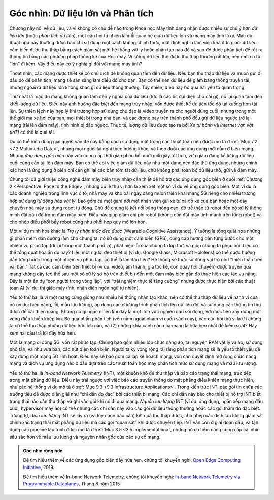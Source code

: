 Góc nhìn: Dữ liệu lớn và Phân tích
==================================

Chương này nói về dữ liệu, và vì không có chủ đề nào trong Khoa học Máy tính đang nhận được nhiều sự chú ý hơn *dữ liệu lớn* (hoặc *phân tích dữ liệu*), một câu hỏi tự nhiên là mối quan hệ giữa dữ liệu lớn và mạng máy tính là gì. Mặc dù thuật ngữ này thường được báo chí sử dụng một cách không chính thức, một định nghĩa làm việc khá đơn giản: dữ liệu cảm biến được thu thập bằng cách giám sát một hệ thống vật lý hoặc nhân tạo nào đó và sau đó được phân tích để rút ra thông tin bằng các phương pháp thống kê của Học máy. Vì lượng dữ liệu thô được thu thập thường rất lớn, nên mới có từ “lớn” đi kèm. Vậy điều này có ý nghĩa gì đối với mạng máy tính?

Thoạt nhìn, các mạng được thiết kế có chủ đích để không quan tâm đến dữ liệu. Nếu bạn thu thập dữ liệu và muốn gửi đi đâu đó để phân tích, mạng sẽ sẵn sàng làm điều đó cho bạn. Bạn có thể nén dữ liệu để giảm băng thông truyền tải, nhưng ngoài ra dữ liệu lớn không khác gì dữ liệu thông thường. Tuy nhiên, điều này bỏ qua hai yếu tố quan trọng.

Thứ nhất là mặc dù mạng không quan tâm đến ý nghĩa của dữ liệu (tức là các bit đại diện cho cái gì), nó lại quan tâm đến khối lượng dữ liệu. Điều này ảnh hưởng đặc biệt đến mạng truy nhập, vốn được thiết kế ưu tiên tốc độ tải xuống hơn tải lên. Sự thiên lệch này hợp lý khi trường hợp sử dụng chủ đạo là video truyền ra cho người dùng cuối, nhưng trong một thế giới mà xe hơi của bạn, mọi thiết bị trong nhà bạn, và các drone bay trên thành phố đều gửi dữ liệu ngược trở lại mạng (tải lên đám mây), tình hình bị đảo ngược. Thực tế, lượng dữ liệu được tạo ra bởi *Xe tự hành* và *Internet vạn vật (IoT)* có thể là quá tải.

Dù có thể hình dung giải quyết vấn đề này bằng cách sử dụng một trong các thuật toán nén được mô tả ở :ref:`Mục 7.2 <7.2 Multimedia Data>`, nhưng mọi người lại nghĩ theo hướng khác, và theo đuổi các ứng dụng mới nằm ở biên mạng. Những *ứng dụng gốc biên* này vừa cung cấp thời gian phản hồi dưới mili giây tốt hơn, vừa giảm đáng kể lượng dữ liệu cuối cùng cần tải lên đám mây. Bạn có thể coi việc giảm dữ liệu này như một dạng nén đặc thù ứng dụng, nhưng chính xác hơn là ứng dụng ở biên chỉ cần ghi lại các bản tóm tắt dữ liệu, chứ không phải toàn bộ dữ liệu thô, gửi về đám mây.

Chúng tôi đã giới thiệu công nghệ đám mây biên truy nhập cần thiết để hỗ trợ các ứng dụng gốc biên ở cuối :ref:`Chương 2 <Perspective: Race to the Edge>`, nhưng có lẽ thú vị hơn là xem xét một số ví dụ về ứng dụng gốc biên. Một ví dụ là các doanh nghiệp trong lĩnh vực ô tô, nhà máy và kho bãi ngày càng muốn triển khai mạng 5G riêng cho nhiều trường hợp sử dụng *tự động hóa vật lý*. Bao gồm cả một gara nơi một nhân viên gửi xe từ xa đỗ xe của bạn hoặc một dây chuyền nhà máy sử dụng robot tự động. Chủ đề chung là kết nối băng thông cao, độ trễ thấp từ robot đến bộ xử lý thông minh đặt gần đó trong đám mây biên. Điều này giúp giảm chi phí robot (không cần đặt máy tính mạnh trên từng robot) và cho phép điều phối bầy robot cũng như phối hợp quy mô lớn hơn.

Một ví dụ minh họa khác là *Trợ lý nhận thức đeo được* (Wearable Cognitive Assistance). Ý tưởng là tổng quát hóa những gì phần mềm dẫn đường làm cho chúng ta: nó sử dụng một cảm biến (GPS), cung cấp hướng dẫn từng bước cho một nhiệm vụ phức tạp (đi lại trong một thành phố lạ), phát hiện lỗi của chúng ta kịp thời và giúp chúng ta phục hồi. Liệu có thể tổng quát hóa ẩn dụ này? Liệu một người đeo thiết bị (ví dụ: Google Glass, Microsoft Hololens) có thể được hướng dẫn từng bước trong một nhiệm vụ phức tạp, có thể là lần đầu tiên? Hệ thống sẽ thực sự đóng vai trò như “thiên thần trên vai bạn.” Tất cả các cảm biến trên thiết bị (ví dụ: video, âm thanh, gia tốc kế, con quay hồi chuyển) được truyền qua mạng không dây (có thể sau một số xử lý sơ bộ trên thiết bị) đến một đám mây biên gần đó thực hiện các tác vụ nặng. Đây là một ẩn dụ “con người trong vòng lặp”, với “trải nghiệm thực tế tăng cường” nhưng được thực hiện bởi các thuật toán AI (ví dụ: thị giác máy tính, nhận diện ngôn ngữ tự nhiên).

Yếu tố thứ hai là vì một mạng cũng giống như nhiều hệ thống nhân tạo khác, nên có thể thu thập dữ liệu về hành vi của nó (ví dụ: hiệu năng, lỗi, mẫu lưu lượng), áp dụng các chương trình phân tích lên dữ liệu đó, và sử dụng các thông tin thu được để cải thiện mạng. Không có gì ngạc nhiên khi đây là một lĩnh vực nghiên cứu sôi động, với mục tiêu xây dựng một vòng điều khiển khép kín. Bỏ qua phần phân tích (vốn nằm ngoài phạm vi cuốn sách này), các câu hỏi thú vị là (1) chúng ta có thể thu thập những dữ liệu hữu ích nào, và (2) những khía cạnh nào của mạng là hứa hẹn nhất để kiểm soát? Hãy xem hai câu trả lời đầy hứa hẹn.

Một là mạng di động 5G, vốn rất phức tạp. Chúng bao gồm nhiều lớp chức năng ảo, tài nguyên RAN vật lý và ảo, sử dụng phổ tần, và như vừa bàn, các nút điện toán biên. Người ta kỳ vọng rộng rãi rằng phân tích mạng sẽ là yếu tố thiết yếu để xây dựng một mạng 5G linh hoạt. Điều này sẽ bao gồm cả lập kế hoạch mạng, vốn cần quyết định mở rộng chức năng mạng và dịch vụ ứng dụng nào ở đâu dựa trên các thuật toán học máy phân tích mức sử dụng mạng và mẫu lưu lượng.

Yếu tố thứ hai là *In-band Network Telemetry* (INT), một khuôn khổ để thu thập và báo cáo trạng thái mạng, trực tiếp trong mặt phẳng dữ liệu. Điều này trái ngược với việc báo cáo truyền thống do mặt phẳng điều khiển mạng thực hiện, như các hệ thống ví dụ mô tả ở :ref:`Mục 9.3 <9.3 Infrastructure Applications>`. Trong kiến trúc INT, các gói tin chứa các trường tiêu đề được diễn giải như “chỉ dẫn đo đạc” bởi các thiết bị mạng. Các chỉ dẫn này báo cho thiết bị hỗ trợ INT biết trạng thái nào cần thu thập và ghi vào gói khi nó đi qua mạng. *Nguồn lưu lượng* INT (ví dụ: ứng dụng, ngăn xếp mạng đầu cuối, hypervisor máy ảo) có thể nhúng các chỉ dẫn này vào các gói dữ liệu thông thường hoặc các gói thăm dò đặc biệt. Tương tự, *đích lưu lượng* INT sẽ lấy ra (và tùy chọn báo cáo) kết quả thu thập được, cho phép các đích lưu lượng giám sát chính xác trạng thái mặt phẳng dữ liệu mà các gói “quan sát” khi được chuyển tiếp. INT vẫn còn ở giai đoạn đầu, và tận dụng các pipeline lập trình được mô tả ở :ref:`Mục 3.5 <3.5 Implementation>`, nhưng nó có tiềm năng cung cấp cái nhìn sâu sắc hơn về mẫu lưu lượng và nguyên nhân gốc của các sự cố mạng.

.. admonition::  Góc nhìn rộng hơn

   Để tìm hiểu thêm về các ứng dụng gốc biên đầy hứa hẹn, chúng tôi khuyến nghị:
   `Open Edge Computing Initiative <http://openedgecomputing.org>`__,
   2019.

   Để tìm hiểu thêm về In-band Network Telemetry, chúng tôi khuyến nghị:
   `In-band Network Telemetry via Programmable
   Dataplanes <https://pdfs.semanticscholar.org/a3f1/9dc8520e2f42673be7cbd8d80cd96e3ec0c1.pdf>`__,
   Tháng 8 năm 2015.
